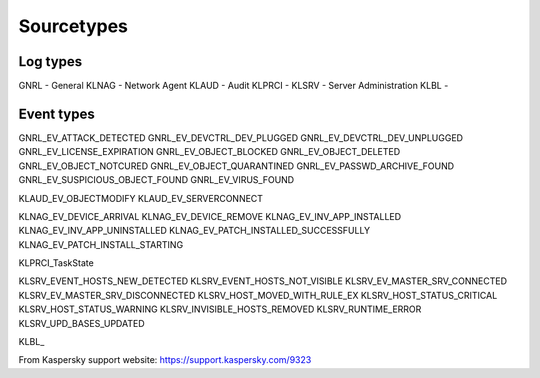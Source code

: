 ===========
Sourcetypes
===========

Log types
---------
GNRL - General
KLNAG - Network Agent
KLAUD - Audit
KLPRCI -
KLSRV - Server Administration
KLBL - 

Event types
-----------
GNRL_EV_ATTACK_DETECTED
GNRL_EV_DEVCTRL_DEV_PLUGGED
GNRL_EV_DEVCTRL_DEV_UNPLUGGED
GNRL_EV_LICENSE_EXPIRATION
GNRL_EV_OBJECT_BLOCKED
GNRL_EV_OBJECT_DELETED
GNRL_EV_OBJECT_NOTCURED
GNRL_EV_OBJECT_QUARANTINED
GNRL_EV_PASSWD_ARCHIVE_FOUND
GNRL_EV_SUSPICIOUS_OBJECT_FOUND
GNRL_EV_VIRUS_FOUND

KLAUD_EV_OBJECTMODIFY
KLAUD_EV_SERVERCONNECT

KLNAG_EV_DEVICE_ARRIVAL
KLNAG_EV_DEVICE_REMOVE
KLNAG_EV_INV_APP_INSTALLED
KLNAG_EV_INV_APP_UNINSTALLED
KLNAG_EV_PATCH_INSTALLED_SUCCESSFULLY
KLNAG_EV_PATCH_INSTALL_STARTING

KLPRCI_TaskState

KLSRV_EVENT_HOSTS_NEW_DETECTED
KLSRV_EVENT_HOSTS_NOT_VISIBLE
KLSRV_EV_MASTER_SRV_CONNECTED
KLSRV_EV_MASTER_SRV_DISCONNECTED
KLSRV_HOST_MOVED_WITH_RULE_EX
KLSRV_HOST_STATUS_CRITICAL
KLSRV_HOST_STATUS_WARNING
KLSRV_INVISIBLE_HOSTS_REMOVED
KLSRV_RUNTIME_ERROR
KLSRV_UPD_BASES_UPDATED

KLBL_


From Kaspersky support website:
https://support.kaspersky.com/9323
